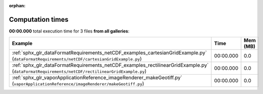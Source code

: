 
:orphan:

.. _sphx_glr_sg_execution_times:


Computation times
=================
**00:00.000** total execution time for 3 files **from all galleries**:

.. container::

  .. raw:: html

    <style scoped>
    <link href="https://cdnjs.cloudflare.com/ajax/libs/twitter-bootstrap/5.3.0/css/bootstrap.min.css" rel="stylesheet" />
    <link href="https://cdn.datatables.net/1.13.6/css/dataTables.bootstrap5.min.css" rel="stylesheet" />
    </style>
    <script src="https://code.jquery.com/jquery-3.7.0.js"></script>
    <script src="https://cdn.datatables.net/1.13.6/js/jquery.dataTables.min.js"></script>
    <script src="https://cdn.datatables.net/1.13.6/js/dataTables.bootstrap5.min.js"></script>
    <script type="text/javascript" class="init">
    $(document).ready( function () {
        $('table.sg-datatable').DataTable({order: [[1, 'desc']]});
    } );
    </script>

  .. list-table::
   :header-rows: 1
   :class: table table-striped sg-datatable

   * - Example
     - Time
     - Mem (MB)
   * - :ref:`sphx_glr_dataFormatRequirements_netCDF_examples_cartesianGridExample.py` (``dataFormatRequirements/netCDF/cartesianGridExample.py``)
     - 00:00.000
     - 0.0
   * - :ref:`sphx_glr_dataFormatRequirements_netCDF_examples_rectilinearGridExample.py` (``dataFormatRequirements/netCDF/rectilinearGridExample.py``)
     - 00:00.000
     - 0.0
   * - :ref:`sphx_glr_vaporApplicationReference_imageRenderer_makeGeotiff.py` (``vaporApplicationReference/imageRenderer/makeGeotiff.py``)
     - 00:00.000
     - 0.0
